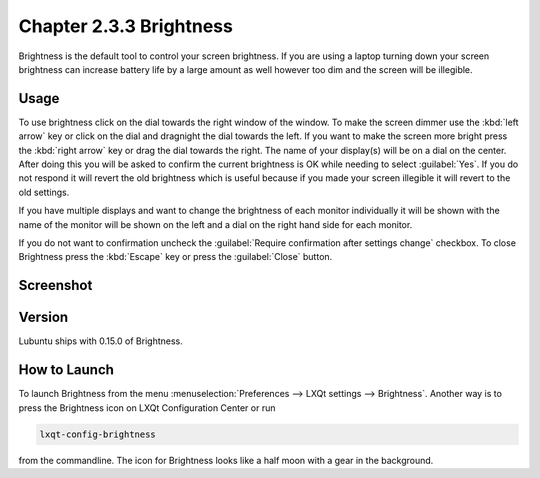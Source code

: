 Chapter 2.3.3 Brightness
========================

Brightness is the default tool to control your screen brightness. If you are using a laptop turning down your screen brightness can increase battery life by a large amount as well however too dim and the screen will be illegible.

Usage
------
To use brightness click on the dial towards the right window of the window. To make the screen dimmer use the :kbd:`left arrow` key or click on the dial and dragnight the dial towards the left. If you want to make the screen more bright press the :kbd:`right arrow` key or drag the dial towards the right. The name of your display(s) will be on a dial on the center. After doing this you will be asked to confirm the current brightness is OK while needing to select :guilabel:`Yes`. If you do not respond it will revert the old brightness which is useful because if you made your screen illegible it will revert to the old settings.

.. image:: brightness-confirmation.png

If you have multiple displays and want to change the brightness of each monitor individually it will be shown with the name of the monitor will be shown on the left and a dial on the right hand side for each monitor.

If you do not want to confirmation uncheck the :guilabel:`Require confirmation after settings change` checkbox. To close Brightness press the :kbd:`Escape` key or press the :guilabel:`Close` button.

Screenshot
----------
.. image:: brightness.png 

Version
-------
Lubuntu ships with 0.15.0 of Brightness. 

How to Launch
-------------
To launch Brightness from the menu :menuselection:`Preferences --> LXQt settings --> Brightness`. Another way is to press the Brightness icon on LXQt Configuration Center or run

.. code:: 

   lxqt-config-brightness 
   
from the commandline. The icon for Brightness looks like a half moon with a gear in the background.


